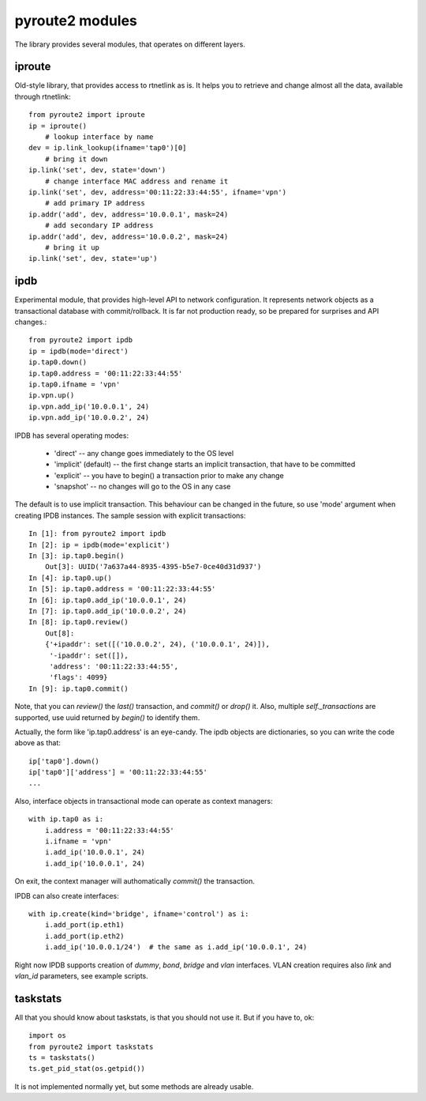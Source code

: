 .. modules:

pyroute2 modules
================

The library provides several modules, that operates on different
layers.

iproute
-------

Old-style library, that provides access to rtnetlink as is. It
helps you to retrieve and change almost all the data, available
through rtnetlink::

    from pyroute2 import iproute
    ip = iproute()
        # lookup interface by name
    dev = ip.link_lookup(ifname='tap0')[0]
        # bring it down
    ip.link('set', dev, state='down')
        # change interface MAC address and rename it
    ip.link('set', dev, address='00:11:22:33:44:55', ifname='vpn')
        # add primary IP address
    ip.addr('add', dev, address='10.0.0.1', mask=24)
        # add secondary IP address
    ip.addr('add', dev, address='10.0.0.2', mask=24)
        # bring it up
    ip.link('set', dev, state='up')

ipdb
----

Experimental module, that provides high-level API to network
configuration. It represents network objects as a transactional
database with commit/rollback. It is far not production ready,
so be prepared for surprises and API changes.::

    from pyroute2 import ipdb
    ip = ipdb(mode='direct')
    ip.tap0.down()
    ip.tap0.address = '00:11:22:33:44:55'
    ip.tap0.ifname = 'vpn'
    ip.vpn.up()
    ip.vpn.add_ip('10.0.0.1', 24)
    ip.vpn.add_ip('10.0.0.2', 24)

IPDB has several operating modes:

 * 'direct' -- any change goes immediately to the OS level
 * 'implicit' (default) -- the first change starts an implicit
   transaction, that have to be committed
 * 'explicit' -- you have to begin() a transaction prior to
   make any change
 * 'snapshot' -- no changes will go to the OS in any case

The default is to use implicit transaction. This behaviour can
be changed in the future, so use 'mode' argument when creating
IPDB instances. The sample session with explicit transactions::

    In [1]: from pyroute2 import ipdb
    In [2]: ip = ipdb(mode='explicit')
    In [3]: ip.tap0.begin()
        Out[3]: UUID('7a637a44-8935-4395-b5e7-0ce40d31d937')
    In [4]: ip.tap0.up()
    In [5]: ip.tap0.address = '00:11:22:33:44:55'
    In [6]: ip.tap0.add_ip('10.0.0.1', 24)
    In [7]: ip.tap0.add_ip('10.0.0.2', 24)
    In [8]: ip.tap0.review()
        Out[8]:
        {'+ipaddr': set([('10.0.0.2', 24), ('10.0.0.1', 24)]),
         '-ipaddr': set([]),
         'address': '00:11:22:33:44:55',
         'flags': 4099}
    In [9]: ip.tap0.commit()


Note, that you can `review()` the `last()` transaction, and
`commit()` or `drop()` it. Also, multiple `self._transactions`
are supported, use uuid returned by `begin()` to identify them.

Actually, the form like 'ip.tap0.address' is an eye-candy. The
ipdb objects are dictionaries, so you can write the code above
as that::

    ip['tap0'].down()
    ip['tap0']['address'] = '00:11:22:33:44:55'
    ...

Also, interface objects in transactional mode can operate as
context managers::

    with ip.tap0 as i:
        i.address = '00:11:22:33:44:55'
        i.ifname = 'vpn'
        i.add_ip('10.0.0.1', 24)
        i.add_ip('10.0.0.1', 24)

On exit, the context manager will authomatically `commit()` the
transaction.

IPDB can also create interfaces::

    with ip.create(kind='bridge', ifname='control') as i:
        i.add_port(ip.eth1)
        i.add_port(ip.eth2)
        i.add_ip('10.0.0.1/24')  # the same as i.add_ip('10.0.0.1', 24)

Right now IPDB supports creation of `dummy`, `bond`, `bridge`
and `vlan` interfaces. VLAN creation requires also `link` and
`vlan_id` parameters, see example scripts.

taskstats
---------

All that you should know about taskstats, is that you should not
use it. But if you have to, ok::

    import os
    from pyroute2 import taskstats
    ts = taskstats()
    ts.get_pid_stat(os.getpid())

It is not implemented normally yet, but some methods are already
usable.

